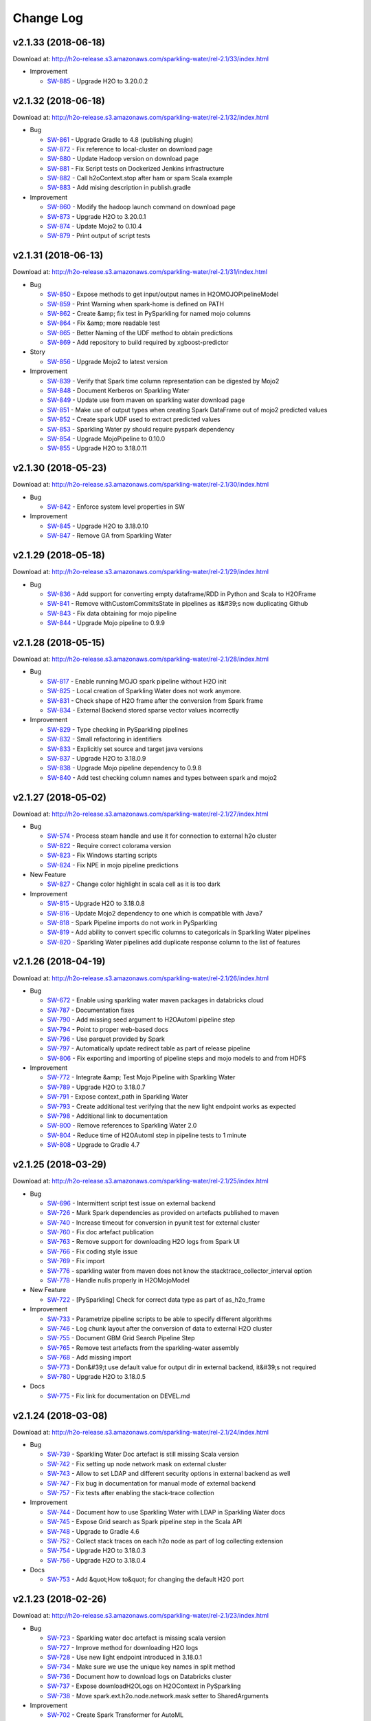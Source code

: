 Change Log
==========

v2.1.33 (2018-06-18)
--------------------
Download at: `http://h2o-release.s3.amazonaws.com/sparkling-water/rel-2.1/33/index.html <http://h2o-release.s3.amazonaws.com/sparkling-water/rel-2.1/33/index.html>`__

-  Improvement
        
   -  `SW-885 <https://0xdata.atlassian.net/browse/SW-885>`__ - Upgrade H2O to 3.20.0.2
                
                                
v2.1.32 (2018-06-18)
--------------------
Download at: `http://h2o-release.s3.amazonaws.com/sparkling-water/rel-2.1/32/index.html <http://h2o-release.s3.amazonaws.com/sparkling-water/rel-2.1/32/index.html>`__

-  Bug
        
   -  `SW-861 <https://0xdata.atlassian.net/browse/SW-861>`__ - Upgrade Gradle to 4.8 (publishing plugin)
   -  `SW-872 <https://0xdata.atlassian.net/browse/SW-872>`__ - Fix reference to local-cluster on download page
   -  `SW-880 <https://0xdata.atlassian.net/browse/SW-880>`__ - Update Hadoop version on download page
   -  `SW-881 <https://0xdata.atlassian.net/browse/SW-881>`__ - Fix Script tests on Dockerized Jenkins infrastructure
   -  `SW-882 <https://0xdata.atlassian.net/browse/SW-882>`__ - Call h2oContext.stop after ham or spam Scala example
   -  `SW-883 <https://0xdata.atlassian.net/browse/SW-883>`__ - Add mising description in publish.gradle
                
-  Improvement
        
   -  `SW-860 <https://0xdata.atlassian.net/browse/SW-860>`__ - Modify the hadoop launch command on download page
   -  `SW-873 <https://0xdata.atlassian.net/browse/SW-873>`__ - Upgrade H2O to 3.20.0.1
   -  `SW-874 <https://0xdata.atlassian.net/browse/SW-874>`__ - Update Mojo2 to 0.10.4
   -  `SW-879 <https://0xdata.atlassian.net/browse/SW-879>`__ - Print output of script tests
                
                                
v2.1.31 (2018-06-13)
--------------------
Download at: `http://h2o-release.s3.amazonaws.com/sparkling-water/rel-2.1/31/index.html <http://h2o-release.s3.amazonaws.com/sparkling-water/rel-2.1/31/index.html>`__

-  Bug
        
   -  `SW-850 <https://0xdata.atlassian.net/browse/SW-850>`__ - Expose methods to get input/output names in H2OMOJOPipelineModel
   -  `SW-859 <https://0xdata.atlassian.net/browse/SW-859>`__ - Print Warning when spark-home is defined on PATH
   -  `SW-862 <https://0xdata.atlassian.net/browse/SW-862>`__ - Create &amp; fix test in PySparkling for named mojo columns
   -  `SW-864 <https://0xdata.atlassian.net/browse/SW-864>`__ - Fix &amp; more readable test
   -  `SW-865 <https://0xdata.atlassian.net/browse/SW-865>`__ - Better Naming of the UDF method to obtain predictions
   -  `SW-869 <https://0xdata.atlassian.net/browse/SW-869>`__ - Add repository to build required by xgboost-predictor
                
-  Story
        
   -  `SW-856 <https://0xdata.atlassian.net/browse/SW-856>`__ - Upgrade Mojo2 to latest version
                
-  Improvement
        
   -  `SW-839 <https://0xdata.atlassian.net/browse/SW-839>`__ - Verify that Spark time column representation can be digested by Mojo2
   -  `SW-848 <https://0xdata.atlassian.net/browse/SW-848>`__ - Document Kerberos on Sparkling Water
   -  `SW-849 <https://0xdata.atlassian.net/browse/SW-849>`__ - Update use from maven on sparkling water download page
   -  `SW-851 <https://0xdata.atlassian.net/browse/SW-851>`__ - Make use of output types when creating Spark DataFrame out of mojo2 predicted values
   -  `SW-852 <https://0xdata.atlassian.net/browse/SW-852>`__ - Create spark UDF used to extract predicted values
   -  `SW-853 <https://0xdata.atlassian.net/browse/SW-853>`__ - Sparkling Water py should require pyspark dependency
   -  `SW-854 <https://0xdata.atlassian.net/browse/SW-854>`__ - Upgrade MojoPipeline to 0.10.0
   -  `SW-855 <https://0xdata.atlassian.net/browse/SW-855>`__ - Upgrade H2O to 3.18.0.11
                
                                
v2.1.30 (2018-05-23)
--------------------
Download at: `http://h2o-release.s3.amazonaws.com/sparkling-water/rel-2.1/30/index.html <http://h2o-release.s3.amazonaws.com/sparkling-water/rel-2.1/30/index.html>`__

-  Bug
        
   -  `SW-842 <https://0xdata.atlassian.net/browse/SW-842>`__ - Enforce system level properties in SW
                
-  Improvement
        
   -  `SW-845 <https://0xdata.atlassian.net/browse/SW-845>`__ - Upgrade H2O to 3.18.0.10
   -  `SW-847 <https://0xdata.atlassian.net/browse/SW-847>`__ - Remove GA from Sparkling Water
                
                                
v2.1.29 (2018-05-18)
--------------------
Download at: `http://h2o-release.s3.amazonaws.com/sparkling-water/rel-2.1/29/index.html <http://h2o-release.s3.amazonaws.com/sparkling-water/rel-2.1/29/index.html>`__

-  Bug
        
   -  `SW-836 <https://0xdata.atlassian.net/browse/SW-836>`__ - Add support for converting empty dataframe/RDD in Python and Scala to H2OFrame
   -  `SW-841 <https://0xdata.atlassian.net/browse/SW-841>`__ - Remove withCustomCommitsState in pipelines as it&#39;s now duplicating Github 
   -  `SW-843 <https://0xdata.atlassian.net/browse/SW-843>`__ - Fix data obtaining for mojo pipeline
   -  `SW-844 <https://0xdata.atlassian.net/browse/SW-844>`__ - Upgrade Mojo pipeline to 0.9.9
                
                                                    
v2.1.28 (2018-05-15)
--------------------
Download at: `http://h2o-release.s3.amazonaws.com/sparkling-water/rel-2.1/28/index.html <http://h2o-release.s3.amazonaws.com/sparkling-water/rel-2.1/28/index.html>`__

-  Bug
        
   -  `SW-817 <https://0xdata.atlassian.net/browse/SW-817>`__ - Enable running MOJO spark pipeline without H2O init
   -  `SW-825 <https://0xdata.atlassian.net/browse/SW-825>`__ - Local creation of Sparkling Water does not work anymore.
   -  `SW-831 <https://0xdata.atlassian.net/browse/SW-831>`__ - Check shape of H2O frame after the conversion from Spark frame
   -  `SW-834 <https://0xdata.atlassian.net/browse/SW-834>`__ - External Backend stored sparse vector values incorrectly
                
-  Improvement
        
   -  `SW-829 <https://0xdata.atlassian.net/browse/SW-829>`__ - Type checking in PySparkling pipelines
   -  `SW-832 <https://0xdata.atlassian.net/browse/SW-832>`__ - Small refactoring in identifiers
   -  `SW-833 <https://0xdata.atlassian.net/browse/SW-833>`__ - Explicitly set source and target java versions
   -  `SW-837 <https://0xdata.atlassian.net/browse/SW-837>`__ - Upgrade H2O to 3.18.0.9
   -  `SW-838 <https://0xdata.atlassian.net/browse/SW-838>`__ - Upgrade Mojo pipeline dependency to 0.9.8
   -  `SW-840 <https://0xdata.atlassian.net/browse/SW-840>`__ - Add test checking column names and types between spark and mojo2
                
                                
v2.1.27 (2018-05-02)
--------------------
Download at: `http://h2o-release.s3.amazonaws.com/sparkling-water/rel-2.1/27/index.html <http://h2o-release.s3.amazonaws.com/sparkling-water/rel-2.1/27/index.html>`__

-  Bug
        
   -  `SW-574 <https://0xdata.atlassian.net/browse/SW-574>`__ - Process steam handle and use it for connection to external h2o cluster
   -  `SW-822 <https://0xdata.atlassian.net/browse/SW-822>`__ - Require correct colorama version
   -  `SW-823 <https://0xdata.atlassian.net/browse/SW-823>`__ - Fix Windows starting scripts
   -  `SW-824 <https://0xdata.atlassian.net/browse/SW-824>`__ - Fix NPE in mojo pipeline predictions
                
-  New Feature
        
   -  `SW-827 <https://0xdata.atlassian.net/browse/SW-827>`__ - Change color highlight in scala cell as it is too dark
                
-  Improvement
        
   -  `SW-815 <https://0xdata.atlassian.net/browse/SW-815>`__ - Upgrade H2O to 3.18.0.8
   -  `SW-816 <https://0xdata.atlassian.net/browse/SW-816>`__ - Update Mojo2 dependency to one which is compatible with Java7
   -  `SW-818 <https://0xdata.atlassian.net/browse/SW-818>`__ - Spark Pipeline imports do not work in PySparkling
   -  `SW-819 <https://0xdata.atlassian.net/browse/SW-819>`__ - Add ability to convert specific columns to categoricals in Sparkling Water pipelines
   -  `SW-820 <https://0xdata.atlassian.net/browse/SW-820>`__ - Sparkling Water pipelines add duplicate response column to the list of features
                
                                
v2.1.26 (2018-04-19)
--------------------
Download at: `http://h2o-release.s3.amazonaws.com/sparkling-water/rel-2.1/26/index.html <http://h2o-release.s3.amazonaws.com/sparkling-water/rel-2.1/26/index.html>`__

-  Bug
        
   -  `SW-672 <https://0xdata.atlassian.net/browse/SW-672>`__ - Enable using sparkling water maven packages in databricks cloud 
   -  `SW-787 <https://0xdata.atlassian.net/browse/SW-787>`__ - Documentation fixes
   -  `SW-790 <https://0xdata.atlassian.net/browse/SW-790>`__ - Add missing seed argument to H2OAutoml pipeline step
   -  `SW-794 <https://0xdata.atlassian.net/browse/SW-794>`__ - Point to proper web-based docs
   -  `SW-796 <https://0xdata.atlassian.net/browse/SW-796>`__ - Use parquet provided by Spark
   -  `SW-797 <https://0xdata.atlassian.net/browse/SW-797>`__ - Automatically update redirect table as part of release pipeline
   -  `SW-806 <https://0xdata.atlassian.net/browse/SW-806>`__ - Fix exporting and importing of pipeline steps and mojo models to and from HDFS
                
-  Improvement
        
   -  `SW-772 <https://0xdata.atlassian.net/browse/SW-772>`__ - Integrate &amp; Test Mojo Pipeline with Sparkling Water
   -  `SW-789 <https://0xdata.atlassian.net/browse/SW-789>`__ - Upgrade H2O to 3.18.0.7
   -  `SW-791 <https://0xdata.atlassian.net/browse/SW-791>`__ - Expose context_path in Sparkling Water
   -  `SW-793 <https://0xdata.atlassian.net/browse/SW-793>`__ - Create additional test verifying that the new light endpoint works as expected
   -  `SW-798 <https://0xdata.atlassian.net/browse/SW-798>`__ - Additional link to documentation
   -  `SW-800 <https://0xdata.atlassian.net/browse/SW-800>`__ - Remove references to Sparkling Water 2.0
   -  `SW-804 <https://0xdata.atlassian.net/browse/SW-804>`__ - Reduce time of H2OAutoml step in pipeline tests to 1 minute
   -  `SW-808 <https://0xdata.atlassian.net/browse/SW-808>`__ - Upgrade to Gradle 4.7
                
                                
v2.1.25 (2018-03-29)
--------------------
Download at: `http://h2o-release.s3.amazonaws.com/sparkling-water/rel-2.1/25/index.html <http://h2o-release.s3.amazonaws.com/sparkling-water/rel-2.1/25/index.html>`__

-  Bug
        
   -  `SW-696 <https://0xdata.atlassian.net/browse/SW-696>`__ - Intermittent script test issue on external backend
   -  `SW-726 <https://0xdata.atlassian.net/browse/SW-726>`__ - Mark Spark dependencies as provided on artefacts published to maven
   -  `SW-740 <https://0xdata.atlassian.net/browse/SW-740>`__ - Increase timeout for conversion in pyunit test for external cluster
   -  `SW-760 <https://0xdata.atlassian.net/browse/SW-760>`__ - Fix doc artefact publication
   -  `SW-763 <https://0xdata.atlassian.net/browse/SW-763>`__ - Remove support for downloading H2O logs from Spark UI
   -  `SW-766 <https://0xdata.atlassian.net/browse/SW-766>`__ - Fix coding style issue 
   -  `SW-769 <https://0xdata.atlassian.net/browse/SW-769>`__ - Fix import
   -  `SW-776 <https://0xdata.atlassian.net/browse/SW-776>`__ - sparkling water from maven does not know the stacktrace_collector_interval option
   -  `SW-778 <https://0xdata.atlassian.net/browse/SW-778>`__ - Handle nulls properly in H2OMojoModel
                
-  New Feature
        
   -  `SW-722 <https://0xdata.atlassian.net/browse/SW-722>`__ - [PySparkling] Check for correct data type as part of as_h2o_frame
                
-  Improvement
        
   -  `SW-733 <https://0xdata.atlassian.net/browse/SW-733>`__ - Parametrize pipeline scripts to be able to specify different algorithms
   -  `SW-746 <https://0xdata.atlassian.net/browse/SW-746>`__ - Log chunk layout after the conversion of data to external H2O cluster
   -  `SW-755 <https://0xdata.atlassian.net/browse/SW-755>`__ - Document GBM Grid Search Pipeline Step
   -  `SW-765 <https://0xdata.atlassian.net/browse/SW-765>`__ - Remove test artefacts from the sparkling-water assembly
   -  `SW-768 <https://0xdata.atlassian.net/browse/SW-768>`__ - Add missing import
   -  `SW-773 <https://0xdata.atlassian.net/browse/SW-773>`__ - Don&#39;t use default value for output dir in external backend, it&#39;s not required
   -  `SW-780 <https://0xdata.atlassian.net/browse/SW-780>`__ - Upgrade H2O to 3.18.0.5
                
-  Docs
        
   -  `SW-775 <https://0xdata.atlassian.net/browse/SW-775>`__ - Fix link for documentation on DEVEL.md
                
                            
v2.1.24 (2018-03-08)
--------------------
Download at: `http://h2o-release.s3.amazonaws.com/sparkling-water/rel-2.1/24/index.html <http://h2o-release.s3.amazonaws.com/sparkling-water/rel-2.1/24/index.html>`__

-  Bug
        
   -  `SW-739 <https://0xdata.atlassian.net/browse/SW-739>`__ - Sparkling Water Doc artefact is still missing Scala version
   -  `SW-742 <https://0xdata.atlassian.net/browse/SW-742>`__ - Fix setting up node network mask on external cluster
   -  `SW-743 <https://0xdata.atlassian.net/browse/SW-743>`__ - Allow to set LDAP and different security options in external backend as well
   -  `SW-747 <https://0xdata.atlassian.net/browse/SW-747>`__ - Fix bug in documentation for manual mode of external backend
   -  `SW-757 <https://0xdata.atlassian.net/browse/SW-757>`__ - Fix tests after enabling the stack-trace collection
                
-  Improvement
        
   -  `SW-744 <https://0xdata.atlassian.net/browse/SW-744>`__ - Document how to use Sparkling Water with LDAP in Sparkling Water docs
   -  `SW-745 <https://0xdata.atlassian.net/browse/SW-745>`__ - Expose Grid search as Spark pipeline step in the Scala API
   -  `SW-748 <https://0xdata.atlassian.net/browse/SW-748>`__ - Upgrade to Gradle 4.6
   -  `SW-752 <https://0xdata.atlassian.net/browse/SW-752>`__ - Collect stack traces on each h2o node as part of log collecting extension
   -  `SW-754 <https://0xdata.atlassian.net/browse/SW-754>`__ - Upgrade H2O to 3.18.0.3
   -  `SW-756 <https://0xdata.atlassian.net/browse/SW-756>`__ - Upgrade H2O to 3.18.0.4
                
-  Docs
        
   -  `SW-753 <https://0xdata.atlassian.net/browse/SW-753>`__ - Add &quot;How to&quot; for changing the default H2O port 
                
                            
v2.1.23 (2018-02-26)
--------------------
Download at: `http://h2o-release.s3.amazonaws.com/sparkling-water/rel-2.1/23/index.html <http://h2o-release.s3.amazonaws.com/sparkling-water/rel-2.1/23/index.html>`__

-  Bug
        
   -  `SW-723 <https://0xdata.atlassian.net/browse/SW-723>`__ - Sparkling water doc artefact is missing scala version
   -  `SW-727 <https://0xdata.atlassian.net/browse/SW-727>`__ - Improve method for downloading H2O logs 
   -  `SW-728 <https://0xdata.atlassian.net/browse/SW-728>`__ - Use new light endpoint introduced in 3.18.0.1
   -  `SW-734 <https://0xdata.atlassian.net/browse/SW-734>`__ - Make sure we use the unique key names in split method
   -  `SW-736 <https://0xdata.atlassian.net/browse/SW-736>`__ - Document how to download logs on Databricks cluster
   -  `SW-737 <https://0xdata.atlassian.net/browse/SW-737>`__ - Expose downloadH2OLogs on H2OContext in PySparkling
   -  `SW-738 <https://0xdata.atlassian.net/browse/SW-738>`__ - Move spark.ext.h2o.node.network.mask setter to SharedArguments
                
-  Improvement
        
   -  `SW-702 <https://0xdata.atlassian.net/browse/SW-702>`__ - Create Spark Transformer for AutoML
   -  `SW-725 <https://0xdata.atlassian.net/browse/SW-725>`__ - create an an equvivalent of h2o.download_all_logs in scala
   -  `SW-730 <https://0xdata.atlassian.net/browse/SW-730>`__ - Upgrade H2O to 3.18.0.2
                
                                
v2.1.22 (2018-02-14)
--------------------
Download at: `http://h2o-release.s3.amazonaws.com/sparkling-water/rel-2.1/22/index.html <http://h2o-release.s3.amazonaws.com/sparkling-water/rel-2.1/22/index.html>`__

-  Technical task
        
   -  `SW-652 <https://0xdata.atlassian.net/browse/SW-652>`__ - Deliver SW documentation in HTML output
                
-  Bug
        
   -  `SW-685 <https://0xdata.atlassian.net/browse/SW-685>`__ - Fix Typo in documentation
   -  `SW-695 <https://0xdata.atlassian.net/browse/SW-695>`__ - Make printHadoopDistributions gradle task available again for testing
   -  `SW-701 <https://0xdata.atlassian.net/browse/SW-701>`__ - Kill the client when one of the h2o nodes went OOM in external mode
   -  `SW-706 <https://0xdata.atlassian.net/browse/SW-706>`__ - Fix pysparkling.ml import for non-interactive sessions
   -  `SW-707 <https://0xdata.atlassian.net/browse/SW-707>`__ - parquet import fails on HDP with Spark 2.0 (azure hdi cluster)
   -  `SW-708 <https://0xdata.atlassian.net/browse/SW-708>`__ - Make sure H2OMojoModel does not required H2OContext to be initialized
   -  `SW-709 <https://0xdata.atlassian.net/browse/SW-709>`__ - Fix mojo predictions tests
   -  `SW-710 <https://0xdata.atlassian.net/browse/SW-710>`__ - In PySparkling pipelines, ensure that if users pass integer to double type we handle that correctly for all possible double values
   -  `SW-713 <https://0xdata.atlassian.net/browse/SW-713>`__ - Write a simple test for parquet import in Sparkling Water
   -  `SW-714 <https://0xdata.atlassian.net/browse/SW-714>`__ - Add option to H2OModel pipeline step allowing us to convert unknown categoricals to NAs
   -  `SW-715 <https://0xdata.atlassian.net/browse/SW-715>`__ - Fix driverif configuration on the external backend
                
-  Improvement
        
   -  `SW-606 <https://0xdata.atlassian.net/browse/SW-606>`__ - Verify &amp; Document run of RSparkling on top of Databricks Azure cluster
   -  `SW-678 <https://0xdata.atlassian.net/browse/SW-678>`__ - Document how to change log location 
   -  `SW-683 <https://0xdata.atlassian.net/browse/SW-683>`__ - H2OContext can&#39;t be initalized on Databricks cloud
   -  `SW-686 <https://0xdata.atlassian.net/browse/SW-686>`__ - Fix typo in documentation
   -  `SW-687 <https://0xdata.atlassian.net/browse/SW-687>`__ - Upgrade Gradle to 4.5
   -  `SW-688 <https://0xdata.atlassian.net/browse/SW-688>`__ - Update docs - SparklyR supports Spark 2.2.1 in the latest release
   -  `SW-690 <https://0xdata.atlassian.net/browse/SW-690>`__ - Log Sparkling Water version during startup of Sparkling Water
   -  `SW-693 <https://0xdata.atlassian.net/browse/SW-693>`__ - Allow to set driverIf on external H2O backend
   -  `SW-694 <https://0xdata.atlassian.net/browse/SW-694>`__ - Fix creation of Extended JAR in gradle task
   -  `SW-700 <https://0xdata.atlassian.net/browse/SW-700>`__ - Report Yarn App ID of spark application in H2OContext
   -  `SW-703 <https://0xdata.atlassian.net/browse/SW-703>`__ - Upload generated sphinx documentation to S3
   -  `SW-704 <https://0xdata.atlassian.net/browse/SW-704>`__ - Update links on the download page to point to the new docs
   -  `SW-705 <https://0xdata.atlassian.net/browse/SW-705>`__ - Increase memory for JUNIT tests
   -  `SW-718 <https://0xdata.atlassian.net/browse/SW-718>`__ - Upgrade to Gradle 4.5.1
   -  `SW-719 <https://0xdata.atlassian.net/browse/SW-719>`__ - Upgrade to H2O 3.18.0.1
   -  `SW-720 <https://0xdata.atlassian.net/browse/SW-720>`__ - Fix parquet import test on external backend
                
-  Docs
        
   -  `SW-697 <https://0xdata.atlassian.net/browse/SW-697>`__ - Final updates for Sparkling Water html output
   -  `SW-698 <https://0xdata.atlassian.net/browse/SW-698>`__ - Update &quot;Contributing&quot; section in Sparkling Water
                
                            
v2.1.21 (2018-01-18)
--------------------
Download at: `http://h2o-release.s3.amazonaws.com/sparkling-water/rel-2.1/21/index.html <http://h2o-release.s3.amazonaws.com/sparkling-water/rel-2.1/21/index.html>`__

-  Bug
        
   -  `SW-273 <https://0xdata.atlassian.net/browse/SW-273>`__ - Remove workaround introduced by SW-272 for yarn/cluster mode
   -  `SW-551 <https://0xdata.atlassian.net/browse/SW-551>`__ - Remove hotfix introduced by [SW-541] and implement proper fix
   -  `SW-662 <https://0xdata.atlassian.net/browse/SW-662>`__ - Remove extra files that got into the repo
   -  `SW-666 <https://0xdata.atlassian.net/browse/SW-666>`__ - Kill the cluster when a new executors joins in the internal backend
   -  `SW-668 <https://0xdata.atlassian.net/browse/SW-668>`__ - Generate download link as part of the release notes
   -  `SW-669 <https://0xdata.atlassian.net/browse/SW-669>`__ - Remove mentions of local-cluster in public docs
   -  `SW-670 <https://0xdata.atlassian.net/browse/SW-670>`__ - Deprecated call in H2OContextInitDemo
   -  `SW-671 <https://0xdata.atlassian.net/browse/SW-671>`__ - Fix jenkinsfile for builds again specific h2o branches
                
-  Improvement
        
   -  `SW-674 <https://0xdata.atlassian.net/browse/SW-674>`__ - Update H2O to 3.16.0.4
   -  `SW-675 <https://0xdata.atlassian.net/browse/SW-675>`__ - Tiny clean up of the release code
   -  `SW-679 <https://0xdata.atlassian.net/browse/SW-679>`__ - Cleaner release script
   -  `SW-680 <https://0xdata.atlassian.net/browse/SW-680>`__ - Ensure S3 in release pipeline does depend only on credentials provided from Jenkins
   -  `SW-681 <https://0xdata.atlassian.net/browse/SW-681>`__ - Separate releasing on Github and Publishing artifacts
                
                                
v2.1.20 (2018-01-03)
--------------------

-  Bug
        
   -  `SW-627 <https://0xdata.atlassian.net/browse/SW-627>`__ - [PySparkling] calling as_spark_frame for the second time results in exception
   -  `SW-630 <https://0xdata.atlassian.net/browse/SW-630>`__ - Fix ham or spam flow to reflect latest changes in pipelines
   -  `SW-631 <https://0xdata.atlassian.net/browse/SW-631>`__ - Ensure that we do not access RDDs in pipelines ( to unblock the deployment)
   -  `SW-646 <https://0xdata.atlassian.net/browse/SW-646>`__ - Fix incosistencies in ham or spam examples between scala and python
   -  `SW-648 <https://0xdata.atlassian.net/browse/SW-648>`__ - Fix ham or spam pipeline tests
   -  `SW-649 <https://0xdata.atlassian.net/browse/SW-649>`__ - Fix ham or spam tests for deeplearning pipeline
   -  `SW-661 <https://0xdata.atlassian.net/browse/SW-661>`__ - Use always correct Spark version on the R download page
                
-  Improvement
        
   -  `SW-608 <https://0xdata.atlassian.net/browse/SW-608>`__ - Measure time of conversions to H2OFrame in debug mode
   -  `SW-612 <https://0xdata.atlassian.net/browse/SW-612>`__ - Port all arguments available to Scala ML to PySparkling ML
   -  `SW-617 <https://0xdata.atlassian.net/browse/SW-617>`__ - Support for exporting mojo to hdfs
   -  `SW-632 <https://0xdata.atlassian.net/browse/SW-632>`__ - Dump full spark configuration during H2OContext.getOrCreate into DEBUG
   -  `SW-635 <https://0xdata.atlassian.net/browse/SW-635>`__ - Fix wrong instruction at PySparkling download page
   -  `SW-637 <https://0xdata.atlassian.net/browse/SW-637>`__ - Create new DataFrame with new schema when it actually contain any dot in names
   -  `SW-638 <https://0xdata.atlassian.net/browse/SW-638>`__ - Port release script into the sw repo
   -  `SW-639 <https://0xdata.atlassian.net/browse/SW-639>`__ - Use persist layer for exportPOJOModel
   -  `SW-640 <https://0xdata.atlassian.net/browse/SW-640>`__ - export H2OMOJOMOdel.createFromMOJO to pysparkling
   -  `SW-642 <https://0xdata.atlassian.net/browse/SW-642>`__ - Create test for mojo predictions in PySparkling
   -  `SW-643 <https://0xdata.atlassian.net/browse/SW-643>`__ - Add tests for H2ODeeplearning in Scala and Python and Fix potential problems
   -  `SW-644 <https://0xdata.atlassian.net/browse/SW-644>`__ - Log spark configuration to INFO level
   -  `SW-650 <https://0xdata.atlassian.net/browse/SW-650>`__ - Upgrade Gradle to 4.4.1
   -  `SW-656 <https://0xdata.atlassian.net/browse/SW-656>`__ - Upgrade ShadowJar to 2.0.2
                
                                
v2.1.19 (2017-12-11)
--------------------

-  Bug

   -  `SW-615 <https://0xdata.atlassian.net/browse/SW-615>`__ - pysparkling.__version__ returns incorrectly 'SUBST_PROJECT_VERSION'
   -  `SW-616 <https://0xdata.atlassian.net/browse/SW-616>`__ - PySparkling fails on python 3.6 because long time does not exist in python 3.6
   -  `SW-621 <https://0xdata.atlassian.net/browse/SW-621>`__ - PySParkling failing on Python3.6
   -  `SW-624 <https://0xdata.atlassian.net/browse/SW-624>`__ - Python build does not support H2O_PYTHON_WHEEL when building against h2o older then 3.16.0.1
   -  `SW-628 <https://0xdata.atlassian.net/browse/SW-628>`__ - PySparkling fails when installed from pypi

-  Improvement

   -  `SW-626 <https://0xdata.atlassian.net/browse/SW-626>`__ - Upgrade Gradle to 4.4


v2.1.18 (2017-12-01)
--------------------

-  Bug

   -  `SW-602 <https://0xdata.atlassian.net/browse/SW-602>`__ - conversion of sparse data DataFrame to H2OFrame is slow
   -  `SW-620 <https://0xdata.atlassian.net/browse/SW-620>`__ - Fix obtaining version from bundled h2o inside pysparkling

-  Improvement

   -  `SW-613 <https://0xdata.atlassian.net/browse/SW-613>`__ - Append dynamic allocation option into SW tuning documentation.
   -  `SW-618 <https://0xdata.atlassian.net/browse/SW-618>`__ - Integration with H2O 3.16.0.2

v2.1.17 (2017-11-25)
--------------------

-  Bug

   -  `SW-320 <https://0xdata.atlassian.net/browse/SW-320>`__ - H2OConfTest Python test blocks test run
   -  `SW-499 <https://0xdata.atlassian.net/browse/SW-499>`__ - BinaryType handling is not implemented in SparkDataFrameConverter
   -  `SW-535 <https://0xdata.atlassian.net/browse/SW-535>`__ - asH2OFrame gives error if column names have DOT in it
   -  `SW-547 <https://0xdata.atlassian.net/browse/SW-547>`__ - Don't use md5skip in external mode
   -  `SW-569 <https://0xdata.atlassian.net/browse/SW-569>`__ - pysparkling: h2o on exit does not shut down cleanly
   -  `SW-572 <https://0xdata.atlassian.net/browse/SW-572>`__ - Additional fix for [SW-571]
   -  `SW-573 <https://0xdata.atlassian.net/browse/SW-573>`__ - Minor Gradle build improvements and fixes
   -  `SW-575 <https://0xdata.atlassian.net/browse/SW-575>`__ - Incorrect comment in hamOrSpamMojo pipeline
   -  `SW-576 <https://0xdata.atlassian.net/browse/SW-576>`__ - Cleanup pysparkling test infrastructure
   -  `SW-577 <https://0xdata.atlassian.net/browse/SW-577>`__ - Fix conditions in jenkins file
   -  `SW-580 <https://0xdata.atlassian.net/browse/SW-580>`__ - Fix composite build in Jenkins
   -  `SW-581 <https://0xdata.atlassian.net/browse/SW-581>`__ - Fix H2OConf test on external cluster
   -  `SW-582 <https://0xdata.atlassian.net/browse/SW-582>`__ - Opening Chicago Crime Demo Notebook errors on the first opening
   -  `SW-584 <https://0xdata.atlassian.net/browse/SW-584>`__ - Create extended directory automatically
   -  `SW-588 <https://0xdata.atlassian.net/browse/SW-588>`__ - Fix links in README
   -  `SW-589 <https://0xdata.atlassian.net/browse/SW-589>`__ - Wrap stages in try finally in jenkins file
   -  `SW-592 <https://0xdata.atlassian.net/browse/SW-592>`__ - Properly pass all parameters to algorithm
   -  `SW-593 <https://0xdata.atlassian.net/browse/SW-593>`__ - H2Conf cannot be initialized on windows
   -  `SW-594 <https://0xdata.atlassian.net/browse/SW-594>`__ - Gradle ml submodule reports success even though tests fail
   -  `SW-595 <https://0xdata.atlassian.net/browse/SW-595>`__ - Fix ML tests

-  New Feature

   -  `SW-519 <https://0xdata.atlassian.net/browse/SW-519>`__ - Introduce SW Models into Spark python pipelines

-  Task

   -  `SW-609 <https://0xdata.atlassian.net/browse/SW-609>`__ - Upgrade H2O dependency to 3.16.0.1


-  Improvement

   -  `SW-318 <https://0xdata.atlassian.net/browse/SW-318>`__ - Keep H2O version inside sparklin-water-core.jar and provide utility to query it
   -  `SW-420 <https://0xdata.atlassian.net/browse/SW-420>`__ - Shell scripts miss-leading error message
   -  `SW-504 <https://0xdata.atlassian.net/browse/SW-504>`__ - Provides Sparkling Water Spark Uber package which can be used in `--packages`
   -  `SW-570 <https://0xdata.atlassian.net/browse/SW-570>`__ - Stop previous jobs in jenkins in case of PR
   -  `SW-571 <https://0xdata.atlassian.net/browse/SW-571>`__ - In PySparkling, getOrCreate(spark) still incorrectly complains that we should use spark session
   -  `SW-583 <https://0xdata.atlassian.net/browse/SW-583>`__ - Upgrade to Gradle 4.3
   -  `SW-585 <https://0xdata.atlassian.net/browse/SW-585>`__ - Add the custom commit status for internal and external pipelines
   -  `SW-586 <https://0xdata.atlassian.net/browse/SW-586>`__ - [ML] Remove some duplicities, enable mojo for deep learning
   -  `SW-590 <https://0xdata.atlassian.net/browse/SW-590>`__ - Replace deprecated method call in ChicagoCrime python example
   -  `SW-591 <https://0xdata.atlassian.net/browse/SW-591>`__ - Repl doesn't require H2O dependencies to compile
   -  `SW-596 <https://0xdata.atlassian.net/browse/SW-596>`__ - Minor build improvements
   -  `SW-603 <https://0xdata.atlassian.net/browse/SW-603>`__ - Upgrade Gradle to 4.3.1
   -  `SW-605 <https://0xdata.atlassian.net/browse/SW-605>`__ - addFiles doesn't accept sparkSession
   -  `SW-610 <https://0xdata.atlassian.net/browse/SW-610>`__ - Change default client mode to INFO, let user to change it at runtime


v2.1.16 (2017-10-23)
--------------------

-  Bug

   -  `SW-555 <https://0xdata.atlassian.net/browse/SW-555>`__ - Fix documentation issue in PySparkling
   -  `SW-558 <https://0xdata.atlassian.net/browse/SW-558>`__ - Increase default value for client connection retry timeout in
   -  `SW-560 <https://0xdata.atlassian.net/browse/SW-560>`__ - SW documentation for nthreads is inconsistent with code
   -  `SW-561 <https://0xdata.atlassian.net/browse/SW-561>`__ - Fix reporting artefacts in Jenkins and remove use of h2o-3-shared-lib
   -  `SW-564 <https://0xdata.atlassian.net/browse/SW-564>`__ - Clean test workspace in jenkins
   -  `SW-565 <https://0xdata.atlassian.net/browse/SW-565>`__ - Fix creation of extended jar in jenkins
   -  `SW-567 <https://0xdata.atlassian.net/browse/SW-567>`__ - Fix failing tests on external backend
   -  `SW-568 <https://0xdata.atlassian.net/browse/SW-568>`__ - Remove obsolete and failing idea configuration
   -  `SW-559 <https://0xdata.atlassian.net/browse/SW-559>`__ - GLM fails to build model when weights are specified

-  Improvement

   -  `SW-557 <https://0xdata.atlassian.net/browse/SW-557>`__ - Create 2 jenkins files ( for internal and external backend ) backed by configurable pipeline
   -  `SW-562 <https://0xdata.atlassian.net/browse/SW-562>`__ - Disable web on external H2O nodes in external cluster mode
   -  `SW-563 <https://0xdata.atlassian.net/browse/SW-563>`__ - In external cluster mode, print also YARN job ID of the external cluster once context is available
   -  `SW-566 <https://0xdata.atlassian.net/browse/SW-566>`__ - Upgrade H2O to 3.14.0.7
   -  `SW-553 <https://0xdata.atlassian.net/browse/SW-553>`__ - Improve handling of sparse vectors in internal cluster


v2.1.15 (2017-10-10)
--------------------

-  Bug

   -  `SW-423 <https://0xdata.atlassian.net/browse/SW-423>`__ - Tests of External Cluster mode fails
   -  `SW-516 <https://0xdata.atlassian.net/browse/SW-516>`__ - External cluster improperly convert RDD[ml.linalg.Vector]
   -  `SW-525 <https://0xdata.atlassian.net/browse/SW-525>`__ - Don't use GPU nodes for sparkling water testing in Jenkins
   -  `SW-526 <https://0xdata.atlassian.net/browse/SW-526>`__ - Add missing when clause to scripts test stage in Jenkinsfile
   -  `SW-527 <https://0xdata.atlassian.net/browse/SW-527>`__ - Use dX cluster for Jenkins testing
   -  `SW-529 <https://0xdata.atlassian.net/browse/SW-529>`__ - Code defect in Scala example
   -  `SW-531 <https://0xdata.atlassian.net/browse/SW-531>`__ - Use code which is compatible between Scala 2.10 and 2.11
   -  `SW-532 <https://0xdata.atlassian.net/browse/SW-532>`__ - Make auto mode in external cluster default for tests in jenkins
   -  `SW-534 <https://0xdata.atlassian.net/browse/SW-534>`__ - Ensure that all tests run on both, internal and external backends
   -  `SW-536 <https://0xdata.atlassian.net/browse/SW-536>`__ - Allow to test sparkling water against specific h2o branch
   -  `SW-537 <https://0xdata.atlassian.net/browse/SW-537>`__ - Update Gradle to 4.2RC2
   -  `SW-538 <https://0xdata.atlassian.net/browse/SW-538>`__ - Fix problem in Jenkinsfile where H2O_HOME has higher priority then H2O_PYTHON_WHEEL
   -  `SW-539 <https://0xdata.atlassian.net/browse/SW-539>`__ - Fix PySparkling issue when running multiple times on the same node
   -  `SW-541 <https://0xdata.atlassian.net/browse/SW-541>`__ - Model training hangs in SW
   -  `SW-542 <https://0xdata.atlassian.net/browse/SW-542>`__ - sw does not support parquet import
   -  `SW-552 <https://0xdata.atlassian.net/browse/SW-552>`__ - Fix documentation bug

-  New Feature

   -  `SW-521 <https://0xdata.atlassian.net/browse/SW-521>`__ - Fix typo in documentation
   -  `SW-523 <https://0xdata.atlassian.net/browse/SW-523>`__ - Use linux label to determine which nodes are used for Jenkins testing
   -  `SW-533 <https://0xdata.atlassian.net/browse/SW-533>`__ - In external cluster, remove notification file at the end. This affects nothing, it is just cleanup.

-  Improvement

   -  `SW-543 <https://0xdata.atlassian.net/browse/SW-543>`__ - Upgrade Gradle to 4.2
   -  `SW-544 <https://0xdata.atlassian.net/browse/SW-544>`__ - Improve exception in ExternalH2OBackend
   -  `SW-545 <https://0xdata.atlassian.net/browse/SW-545>`__ - Stop H2O in afterAll in tests
   -  `SW-546 <https://0xdata.atlassian.net/browse/SW-546>`__ - Add sw version to name of h2odriver obtained using get-extended-h2o script
   -  `SW-549 <https://0xdata.atlassian.net/browse/SW-549>`__ - Upgrade gradle to 4.2.1
   -  `SW-550 <https://0xdata.atlassian.net/browse/SW-550>`__ - Upgrade H2O to 3.14.0.6

v2.1.14 (2017-08-23)
--------------------

-  Bug

   -  `SW-449 <https://0xdata.atlassian.net/browse/SW-449>`__ - Support Sparse Data during spark-h2o conversions
   -  `SW-510 <https://0xdata.atlassian.net/browse/SW-510>`__ - The link `Demo Example from Git` is broken on the download page

-  New Feature

   -  `SW-481 <https://0xdata.atlassian.net/browse/SW-481>`__ - MOJO for Spark SVM

-  Improvement

   -  `SW-514 <https://0xdata.atlassian.net/browse/SW-514>`__ - Upgrade H2O to 3.14.0.2
   -  `SW-395 <https://0xdata.atlassian.net/browse/SW-395>`__ - bin/sparkling-shell should fail if assembly `jar` file does not exist
   -  `SW-471 <https://0xdata.atlassian.net/browse/SW-471>`__ - Use mojo in pipelines if possible, remove H2OPipeline and OneTimeTransformers
   -  `SW-512 <https://0xdata.atlassian.net/browse/SW-512>`__ - Make JenkinsFile up-to-date with sparkling_yarn_branch
   -  `SW-513 <https://0xdata.atlassian.net/browse/SW-513>`__ - Upgrade to Gradle 4.1

v2.1.13 (2017-08-02)
--------------------

-  Bug
   
   -  `SW-501 <https://0xdata.atlassian.net/browse/SW-501>`__ - Security Bug when using Security.enableSSL(spark)
   -  `SW-505 <https://0xdata.atlassian.net/browse/SW-505>`__ - Travis build is failing on missing OracleJdk7

-  Improvement
   
   -  `SW-355 <https://0xdata.atlassian.net/browse/SW-355>`__ - Include H2O R client distribution in Sparkling Water binary
   -  `SW-500 <https://0xdata.atlassian.net/browse/SW-500>`__ - Warehouse dir does not have to be set in tests on Spark from 2.1+
   -  `SW-506 <https://0xdata.atlassian.net/browse/SW-506>`__ - Documentation for the backends should mention get-extended-h2o.sh instead of manual jar extending
   -  `SW-507 <https://0xdata.atlassian.net/browse/SW-507>`__ - Upgrade to Gradle 4.0.2
   -  `SW-508 <https://0xdata.atlassian.net/browse/SW-508>`__ - More robust get-extended-h2o.sh
   -  `SW-509 <https://0xdata.atlassian.net/browse/SW-509>`__ - Add back DEVEL.md and CHANGELOG.md and redirect to new versions

v2.1.12 (2017-07-17)
--------------------

-  Improvement

   -  `SW-490 <https://0xdata.atlassian.net/browse/SW-490>`__ - Upgrade Gradle to 4.0.1
   -  `SW-491 <https://0xdata.atlassian.net/browse/SW-491>`__ - Increase default value for Write and Read confirmation timeout
   -  `SW-492 <https://0xdata.atlassian.net/browse/SW-492>`__ - Remove dead code and deprecation warning in tests
   -  `SW-493 <https://0xdata.atlassian.net/browse/SW-493>`__ - Enforce Scala Style rules
   -  `SW-494 <https://0xdata.atlassian.net/browse/SW-494>`__ - Remove hard dependency on RequestServer by using RestApiContext
   -  `SW-496 <https://0xdata.atlassian.net/browse/SW-496>`__ - Remove ignored empty "H2OFrame[Time] to DataFrame[TimeStamp]" test
   -  `SW-498 <https://0xdata.atlassian.net/browse/SW-498>`__ - Upgrade H2O to 3.10.5.4

v2.1.11 (2017-07-12)
--------------------

-  Bug
  
   -  `SW-407 <https://0xdata.atlassian.net/browse/SW-407>`__ - Make scala H2OConf consistent and allow to set and get all propertties

-  Improvement
   
   -  `SW-485 <https://0xdata.atlassian.net/browse/SW-485>`__ - Update instructions for a new PYPI.org
   -  `SW-489 <https://0xdata.atlassian.net/browse/SW-489>`__ - Upgrade H2O to 3.10.5.3

v2.1.10 (2017-06-29)
--------------------

-  Bug

   -  `SW-469 <https://0xdata.atlassian.net/browse/SW-469>`__ - Remove accidentally added kerb.conf file
   -  `SW-470 <https://0xdata.atlassian.net/browse/SW-470>`__ - Allow to pask sparkSession to Security.enableSSL and deprecate sparkContext
   -  `SW-474 <https://0xdata.atlassian.net/browse/SW-474>`__ - Use deprecated HTTPClient as some CDH versions does not have the new method
   -  `SW-475 <https://0xdata.atlassian.net/browse/SW-475>`__ - Handle duke library in case it's loaded using --packages
   -  `SW-479 <https://0xdata.atlassian.net/browse/SW-479>`__ - Fix CHANGELOG location in make-dist.sh

-  Improvement

   -  `SW-457 <https://0xdata.atlassian.net/browse/SW-457>`__ - Clean up windows scripts
   -  `SW-466 <https://0xdata.atlassian.net/browse/SW-466>`__ - Separate Devel.md into multiple rst files
   -  `SW-472 <https://0xdata.atlassian.net/browse/SW-472>`__ - Convert to rst README in gradle dir
   -  `SW-473 <https://0xdata.atlassian.net/browse/SW-473>`__ - Upgrade to gradle 4.0
   -  `SW-477 <https://0xdata.atlassian.net/browse/SW-477>`__ - Upgrade H2O to 3.10.5.2
   -  `SW-480 <https://0xdata.atlassian.net/browse/SW-480>`__ - Bring back publishToMavenLocal task
   -  `SW-482 <https://0xdata.atlassian.net/browse/SW-482>`__ - Updates to change log location
   -  `SW-483 <https://0xdata.atlassian.net/browse/SW-483>`__ - Make rel-2.1 changelog consistent and also rst

v2.1.9 (2017-06-15)
-------------------

-  Technical task

   -  `SW-211 <https://0xdata.atlassian.net/browse/SW-211>`__ - In PySparkling for spark 2.0 document how to build the package

-  Bug

   -  `SW-448 <https://0xdata.atlassian.net/browse/SW-448>`__ - Add missing jar into the assembly
   -  `SW-450 <https://0xdata.atlassian.net/browse/SW-450>`__ - Fix instructions on the download site
   -  `SW-453 <https://0xdata.atlassian.net/browse/SW-453>`__ - Use size method to get attr num
   -  `SW-454 <https://0xdata.atlassian.net/browse/SW-454>`__ - Replace sparkSession with spark in backends documentation
   -  `SW-456 <https://0xdata.atlassian.net/browse/SW-456>`__ - Make shell scripts safe
   -  `SW-459 <https://0xdata.atlassian.net/browse/SW-459>`__ - Update PySparkling run-time dependencies
   -  `SW-461 <https://0xdata.atlassian.net/browse/SW-461>`__ - Fix wrong getters and setters in pysparkling
   -  `SW-467 <https://0xdata.atlassian.net/browse/SW-467>`__ - Fix typo in the FAQ documentation
   -  `SW-468 <https://0xdata.atlassian.net/browse/SW-468>`__ - Fix make-dist

-  New Feature

   -  `SW-455 <https://0xdata.atlassian.net/browse/SW-455>`__ - Replace the remaining references to egg files

-  Improvement

   -  `SW-24 <https://0xdata.atlassian.net/browse/SW-24>`__ - Append tab on Sparkling Water download page - how to use Sparkling Water package
   -  `SW-111 <https://0xdata.atlassian.net/browse/SW-111>`__ - Update FAQ with information about hive metastore location
   -  `SW-112 <https://0xdata.atlassian.net/browse/SW-112>`__ - Sparkling Water Tunning doc: add heartbeat dcoumentation
   -  `SW-311 <https://0xdata.atlassian.net/browse/SW-311>`__ - Please report Application Type to Yarn Resource Manager
   -  `SW-340 <https://0xdata.atlassian.net/browse/SW-340>`__ - Improve structure of SW README
   -  `SW-426 <https://0xdata.atlassian.net/browse/SW-426>`__ - Allow to download sparkling water logs from the spark UI
   -  `SW-444 <https://0xdata.atlassian.net/browse/SW-444>`__ - Remove references to Spark 1.5, 1.4 ( as it's old ) in README.rst and other docs
   -  `SW-447 <https://0xdata.atlassian.net/browse/SW-447>`__ - Upgrade H2O to 3.10.5.1
   -  `SW-452 <https://0xdata.atlassian.net/browse/SW-452>`__ - Add missing spaces after "," in H2OContextImplicits
   -  `SW-460 <https://0xdata.atlassian.net/browse/SW-460>`__ - Allow to configure flow dir location in SW
   -  `SW-463 <https://0xdata.atlassian.net/browse/SW-463>`__ - Extract sparkling water configuration to extra doc in rst format
   -  `SW-465 <https://0xdata.atlassian.net/browse/SW-465>`__ - Mark tensorflow demo as experimental

v2.1.8 (2017-05-25)
-------------------

-  Bug

   -  `SW-263 <https://0xdata.atlassian.net/browse/SW-263>`__ - Cannot run build in parallel because of Python module
   -  `SW-336 <https://0xdata.atlassian.net/browse/SW-336>`__ - Wrong documentation of PyPi h2o_pysparkling_2.0 package
   -  `SW-430 <https://0xdata.atlassian.net/browse/SW-430>`__ - pysparkling: adding a column to a data frame does not work when parse the original frame in spark
   -  `SW-431 <https://0xdata.atlassian.net/browse/SW-431>`__ - Allow to pass additional arguments to run-python-script.sh
   -  `SW-436 <https://0xdata.atlassian.net/browse/SW-436>`__ - Fix getting of sparkling water jar in pysparkling
   -  `SW-437 <https://0xdata.atlassian.net/browse/SW-437>`__ - Don't call atexit in case of pysparkling in cluster deploy mode
   -  `SW-438 <https://0xdata.atlassian.net/browse/SW-438>`__ - store h2o logs int unique directories
   -  `SW-439 <https://0xdata.atlassian.net/browse/SW-439>`__ - handle interrupted exception in H2ORuntimeInfoUIThread
   -  `SW-335 <https://0xdata.atlassian.net/browse/SW-335>`__ - Cannot install pysparkling from PyPi

-  Improvement

   -  `SW-445 <https://0xdata.atlassian.net/browse/SW-445>`__ - Remove information from README.pst that pip cannot be used
   -  `SW-341 <https://0xdata.atlassian.net/browse/SW-341>`__ - Support Python 3 distribution
   -  `SW-380 <https://0xdata.atlassian.net/browse/SW-380>`__ - Define Jenkins pipeline via Jenkinsfile
   -  `SW-433 <https://0xdata.atlassian.net/browse/SW-433>`__ - Add change logs link to the sw download page
   -  `SW-435 <https://0xdata.atlassian.net/browse/SW-435>`__ - Upgrade shadow jar plugin to 2.0.0
   -  `SW-440 <https://0xdata.atlassian.net/browse/SW-440>`__ - Sparkling Water cluster name should contain spark app id instead of random number
   -  `SW-441 <https://0xdata.atlassian.net/browse/SW-441>`__ - Replace deprecated DefaultHTTPClient in AnnouncementService
   -  `SW-442 <https://0xdata.atlassian.net/browse/SW-442>`__ - Get array size from metadata in case of ml.lilang.VectorUDT
   -  `SW-443 <https://0xdata.atlassian.net/browse/SW-443>`__ - Upgrade H2O version to 3.10.4.8

v2.1.7 (2017-05-10)
-------------------

-  Bug

   -  `SW-429 <https://0xdata.atlassian.net/browse/SW-429>`__ - Different cluster name between client and h2o nodes in case of external cluster

v2.1.6 (2017-05-09)
-------------------

-  Improvement

   -  `SW-424 <https://0xdata.atlassian.net/browse/SW-424>`__ - Add SW tab in Spark History Server
   -  `SW-427 <https://0xdata.atlassian.net/browse/SW-427>`__ - Upgrade H2O dependency to 3.10.4.7

v2.1.5 (2017-04-27)
-------------------

-  Bug

   -  `SW-421 <https://0xdata.atlassian.net/browse/SW-421>`__ - Externar cluster: Job is reporting exit status as FAILED even all mappers return 0

-  Improvement

   -  `SW-422 <https://0xdata.atlassian.net/browse/SW-422>`__ - Upgrade H2O dependency to 3.10.4.6

v2.1.4 (2017-04-20)
-------------------

-  Bug

   -  `SW-65 <https://0xdata.atlassian.net/browse/SW-65>`__ - Add pysparkling instruction to download page
   -  `SW-365 <https://0xdata.atlassian.net/browse/SW-365>`__ - Properexit status handling of external cluster
   -  `SW-398 <https://0xdata.atlassian.net/browse/SW-398>`__ - Usetimeout for read/write confirmation in external cluster mode
   -  `SW-400 <https://0xdata.atlassian.net/browse/SW-400>`__ - Fix stopping of H2OContext in case of running standalone application
   -  `SW-401 <https://0xdata.atlassian.net/browse/SW-401>`__ - Add configuration property to external backend allowing to specify the maximal timeout the cloud will wait for watchdog client to connect
   -  `SW-405 <https://0xdata.atlassian.net/browse/SW-405>`__ - Use correct quote in backend documentation
   -  `SW-408 <https://0xdata.atlassian.net/browse/SW-408>`__ - Use kwargs for h2o.connect in pysparkling
   -  `SW-409 <https://0xdata.atlassian.net/browse/SW-409>`__ - Fix stopping of python tests
   -  `SW-410 <https://0xdata.atlassian.net/browse/SW-410>`__ - Honor --core Spark settings in H2O executors

-  Improvement

   -  `SW-231 <https://0xdata.atlassian.net/browse/SW-231>`__ - Sparkling Water download page is missing PySParkling/RSparkling info
   -  `SW-404 <https://0xdata.atlassian.net/browse/SW-404>`__ - Upgrade H2O dependency to 3.10.4.4
   -  `SW-406 <https://0xdata.atlassian.net/browse/SW-406>`__ - Download page should list available jars for external cluster.
   -  `SW-411 <https://0xdata.atlassian.net/browse/SW-411>`__ - Migrate Pysparkling tests and examples to SparkSession
   -  `SW-412 <https://0xdata.atlassian.net/browse/SW-412>`__ - Upgrade H2O dependency to 3.10.4.5

v2.1.3 (2017-04-7)
------------------

-  Bug

   -  `SW-334 <https://0xdata.atlassian.net/browse/SW-334>`__ - as_factor() 'corrupts' dataframe if it fails
   -  `SW-353 <https://0xdata.atlassian.net/browse/SW-353>`__ - Kerberos for SW not loading JAAS module
   -  `SW-364 <https://0xdata.atlassian.net/browse/SW-364>`__ - Repl session not set on scala 2.11
   -  `SW-368 <https://0xdata.atlassian.net/browse/SW-368>`__ - bin/pysparkling.cmd is missing
   -  `SW-371 <https://0xdata.atlassian.net/browse/SW-371>`__ - Fix MarkDown syntax
   -  `SW-372 <https://0xdata.atlassian.net/browse/SW-372>`__ - Run negative test for PUBDEV-3808 multiple times to observe failure
   -  `SW-375 <https://0xdata.atlassian.net/browse/SW-375>`__ - Documentation fix in external cluster manual
   -  `SW-376 <https://0xdata.atlassian.net/browse/SW-376>`__ - Tests for DecimalType and DataType fail on external backend
   -  `SW-377 <https://0xdata.atlassian.net/browse/SW-377>`__ - Implement stopping of external H2O cluster in external backend mode
   -  `SW-383 <https://0xdata.atlassian.net/browse/SW-383>`__ - Update PySparkling README with info about SW-335 and using SW from Pypi
   -  `SW-385 <https://0xdata.atlassian.net/browse/SW-385>`__ - Fix residual plot R code generator
   -  `SW-386 <https://0xdata.atlassian.net/browse/SW-386>`__ - SW REPL cannot be used in combination with Spark Dataset
   -  `SW-387 <https://0xdata.atlassian.net/browse/SW-387>`__ - Fix typo in setClientIp method
   -  `SW-388 <https://0xdata.atlassian.net/browse/SW-388>`__ - Stop h2o when running inside standalone pysparkling job
   -  `SW-389 <https://0xdata.atlassian.net/browse/SW-389>`__ - Extending h2o jar from SW doesn't work when the jar is already downloaded
   -  `SW-392 <https://0xdata.atlassian.net/browse/SW-392>`__ - Python in gradle is using wrong python - it doesn't respect the PATH variable
   -  `SW-393 <https://0xdata.atlassian.net/browse/SW-393>`__ - Allow to specify timeout for h2o cloud up in external backend mode
   -  `SW-394 <https://0xdata.atlassian.net/browse/SW-394>`__ - Allow to specify log level to external h2o cluster
   -  `SW-396 <https://0xdata.atlassian.net/browse/SW-396>`__ - Create setter in pysparkling conf for h2o client log level
   -  `SW-397 <https://0xdata.atlassian.net/browse/SW-397>`__ - Better error message covering the most often case when cluster info file doesn't exist

-  Improvement

   -  `SW-296 <https://0xdata.atlassian.net/browse/SW-296>`__ - H2OConf remove nulls and make it more Scala-like
   -  `SW-367 <https://0xdata.atlassian.net/browse/SW-367>`__ - Add task to Gradle build which prints all available Hadoop distributions for the corresponding h2o
   -  `SW-382 <https://0xdata.atlassian.net/browse/SW-382>`__ - Upgrade of H2O dependency to 3.10.4.3

v2.1.2 (2017-03-20)
-------------------

-  Bug

   -  `SW-361 <https://0xdata.atlassian.net/browse/SW-361>`__ - Flow is not available in Sparkling Water
   -  `SW-362 <https://0xdata.atlassian.net/browse/SW-362>`__ - PySparkling does not work

-  Improvement

   -  `SW-344 <https://0xdata.atlassian.net/browse/SW-344>`__ - Use Spark public DNS if available to report Flow UI

v2.1.1 (2017-03-18)
-------------------

-  Bug

   -  `SW-308 <https://0xdata.atlassian.net/browse/SW-308>`__ - Intermittent failure in creating H2O cloud
   -  `SW-321 <https://0xdata.atlassian.net/browse/SW-321>`__ - composite function fail when inner cbind()
   -  `SW-342 <https://0xdata.atlassian.net/browse/SW-342>`__ - Environment detection does not work with Spark2.1
   -  `SW-347 <https://0xdata.atlassian.net/browse/SW-347>`__ - Cannot start Sparkling Water at HDP Yarn cluster
   -  `SW-349 <https://0xdata.atlassian.net/browse/SW-349>`__ - Sparkling Shell scripts for Windows do not work
   -  `SW-350 <https://0xdata.atlassian.net/browse/SW-350>`__ - Fix command line environment for Windows
   -  `SW-357 <https://0xdata.atlassian.net/browse/SW-357>`__ - PySparkling in Zeppelin environment using wrong class loader

-  Improvement

   -  `SW-333 <https://0xdata.atlassian.net/browse/SW-333>`__ - ApplicationMaster info in Yarn for external cluster
   -  `SW-337 <https://0xdata.atlassian.net/browse/SW-337>`__ - Use ``h2o.connect`` in PySpark to connect to H2O cluster
   -  `SW-345 <https://0xdata.atlassian.net/browse/SW-345>`__ - Create configuration manual for External cluster
   -  `SW-356 <https://0xdata.atlassian.net/browse/SW-356>`__ - Improve documentation for spark.ext.h2o.fail.on.unsupported.spark.param
   -  `SW-360 <https://0xdata.atlassian.net/browse/SW-360>`__ - Upgrade H2O dependency to 3.10.4.2

v2.1.0 (2017-03-02)
-------------------

-  Bug

   -  `SW-331 <https://0xdata.atlassian.net/browse/SW-331>`__ - Security.enableSSL does not work

-  Improvement

   -  `SW-302 <https://0xdata.atlassian.net/browse/SW-302>`__ - Support Spark 2.1.0
   -  `SW-325 <https://0xdata.atlassian.net/browse/SW-325>`__ - Implement a generic announcement mechanism
   -  `SW-326 <https://0xdata.atlassian.net/browse/SW-326>`__ - Add support to Spark 2.1 in Sparkling Water
   -  `SW-327 <https://0xdata.atlassian.net/browse/SW-327>`__ - Enrich Spark UI with Sparkling Water specific tab

v2.0.x (2016-09-26)
-------------------

-  Sparkling Water 2.0 brings support of Spark 2.0.
-  For detailed changelog, please read `rel-2.0/CHANGELOG <https://github.com/h2oai/sparkling-water/blob/rel-2.0/doc/CHANGELOG.rst>`__.

v1.6.x (2016-03-15)
-------------------

-  Sparkling Water 1.6 brings support of Spark 1.6.
-  For detailed changelog, please read `rel-1.6/CHANGELOG <https://github.com/h2oai/sparkling-water/blob/rel-1.6/CHANGELOG.md>`__.

v1.5.x (2015-09-28)
-------------------

-  Sparkling Water 1.5 brings support of Spark 1.5.
-  For detailed changelog, please read `rel-1.5/CHANGELOG <https://github.com/h2oai/sparkling-water/blob/rel-1.5/CHANGELOG.md>`__.

v1.4.x (2015-07-06)
-------------------

-  Sparkling Water 1.4 brings support of Spark 1.4.
-  For detailed changelog, please read `rel-1.4/CHANGELOG <https://github.com/h2oai/sparkling-water/blob/rel-1.4/CHANGELOG.md>`__.

v1.3.x (2015-05-25)
-------------------

-  Sparkling Water 1.3 brings support of Spark 1.3.
-  For detailed changelog, please read `rel-1.3/CHANGELOG <https://github.com/h2oai/sparkling-water/blob/rel-1.3/CHANGELOG.md>`__.

v1.2.x (2015-05-18) and older
-----------------------------

-  Sparkling Water 1.2 brings support of Spark 1.2.
-  For detailed changelog, please read `rel-1.2/CHANGELOG <https://github.com/h2oai/sparkling-water/blob/rel-1.2/CHANGELOG.md>`__.
